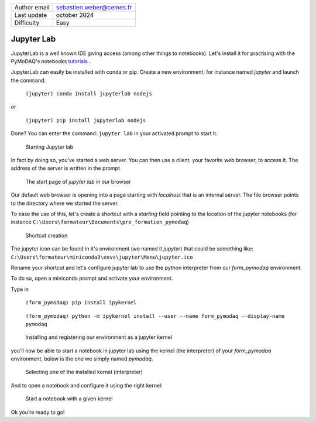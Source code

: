

.. _jupyter_tutorial:

+------------------------------------+---------------------------------------+
| Author email                       | sebastien.weber@cemes.fr              |
+------------------------------------+---------------------------------------+
| Last update                        | october 2024                          |
+------------------------------------+---------------------------------------+
| Difficulty                         | Easy                                  |
+------------------------------------+---------------------------------------+

Jupyter Lab
===========

JupyterLab is a well known IDE giving access (among other things to
notebooks). Let's install it for practising with the PyMoDAQ's notebooks tutorials__ .

__ https://github.com/PyMoDAQ/notebooks

JupyterLab can easily be installed with conda or pip. Create a new
environment, for instance named *jupyter* and launch the command:

   ``(jupyter) conda install jupyterlab nodejs``

or

   ``(jupyter) pip install jupyterlab nodejs``

Done? You can enter the command: ``jupyter lab`` in your activated
prompt to start it.

.. figure:: /image/jupyter/image61.png
   :alt: python10

   Starting Jupyter lab

In fact by doing so, you’ve started a web server. You can then use a
client, your favorite web browser, to access it. The address of the
server is written in the prompt

.. figure:: /image/jupyter/image62.png
   :alt: python10

   The start page of *jupyter lab* in our browser

Our default web browser is opening into a page starting with *localhost*
that is an internal server. The file browser points to the directory
where we started the server.

To ease the use of this, let's create a shortcut with a *starting* field
pointing to the location of the jupyter notebooks (for instance
``C:\Users\formateur\Documents\pre_formation_pymodaq``)

.. figure:: /image/jupyter/image63.png
   :alt: python10

   Shortcut creation

The jupyter icon can be found in it's environment (we named it
*jupyter*) that could be something like:
``C:\Users\formateur\miniconda3\envs\jupyter\Menu\jupyter.ico``

Rename your shortcut and let's configure jupyter lab to use the python
interpreter from our *form_pymodaq* environment.

To do so, open a miniconda prompt and activate your environment.

Type in

   ``(form_pymodaq) pip install ipykernel``

..

   ``(form_pymodaq) python -m ipykernel install --user --name form_pymodaq --display-name pymodaq``

.. figure:: /image/jupyter/image65.png
   :alt: python10

   Installing and registering our environment as a jupyter kernel

you'll now be able to start a notebook in jupyter lab using the kernel
(the interpreter) of your *form_pymodaq* environment, below is the one
we simply named *pymodaq*.

.. figure:: /image/jupyter/image66.png
   :alt: python10

   Selecting one of the installed kernel (interpreter)

And to open a notebook and configure it using the right kernel:

.. figure:: /image/jupyter/image67.png
   :alt: python10

   Start a notebook with a given kernel

Ok you’re ready to go!
